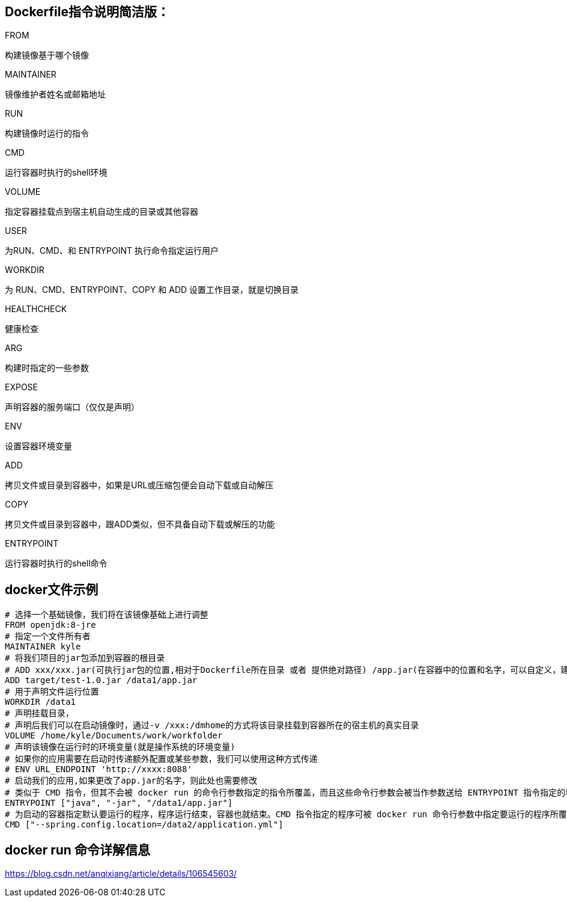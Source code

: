 == Dockerfile指令说明简洁版：

.FROM
构建镜像基于哪个镜像

.MAINTAINER
镜像维护者姓名或邮箱地址

.RUN
构建镜像时运行的指令

.CMD
运行容器时执行的shell环境

.VOLUME
指定容器挂载点到宿主机自动生成的目录或其他容器

.USER
为RUN、CMD、和 ENTRYPOINT 执行命令指定运行用户

.WORKDIR
为 RUN、CMD、ENTRYPOINT、COPY 和 ADD 设置工作目录，就是切换目录

.HEALTHCHECK
健康检查

.ARG
构建时指定的一些参数

.EXPOSE
声明容器的服务端口（仅仅是声明）

.ENV
设置容器环境变量

.ADD
拷贝文件或目录到容器中，如果是URL或压缩包便会自动下载或自动解压

.COPY
拷贝文件或目录到容器中，跟ADD类似，但不具备自动下载或解压的功能

.ENTRYPOINT
运行容器时执行的shell命令


== docker文件示例

----
# 选择一个基础镜像，我们将在该镜像基础上进行调整
FROM openjdk:8-jre
# 指定一个文件所有者
MAINTAINER kyle
# 将我们项目的jar包添加到容器的根目录
# ADD xxx/xxx.jar(可执行jar包的位置,相对于Dockerfile所在目录 或者 提供绝对路径) /app.jar(在容器中的位置和名字，可以自定义，建议使用默认)
ADD target/test-1.0.jar /data1/app.jar
# 用于声明文件运行位置
WORKDIR /data1
# 声明挂载目录，
# 声明后我们可以在启动镜像时，通过-v /xxx:/dmhome的方式将该目录挂载到容器所在的宿主机的真实目录
VOLUME /home/kyle/Documents/work/workfolder
# 声明该镜像在运行时的环境变量(就是操作系统的环境变量)
# 如果你的应用需要在启动时传递额外配置或某些参数，我们可以使用这种方式传递
# ENV URL_ENDPOINT 'http://xxxx:8088'
# 启动我们的应用,如果更改了app.jar的名字，则此处也需要修改
# 类似于 CMD 指令，但其不会被 docker run 的命令行参数指定的指令所覆盖，而且这些命令行参数会被当作参数送给 ENTRYPOINT 指令指定的程序。
ENTRYPOINT ["java", "-jar", "/data1/app.jar"]
# 为启动的容器指定默认要运行的程序，程序运行结束，容器也就结束。CMD 指令指定的程序可被 docker run 命令行参数中指定要运行的程序所覆盖
CMD ["--spring.config.location=/data2/application.yml"]
----


== docker run 命令详解信息

https://blog.csdn.net/anqixiang/article/details/106545603/